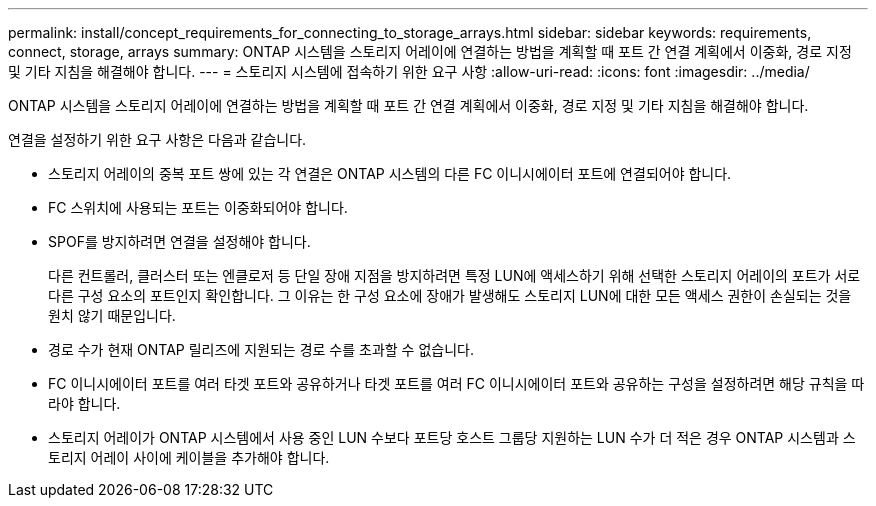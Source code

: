 ---
permalink: install/concept_requirements_for_connecting_to_storage_arrays.html 
sidebar: sidebar 
keywords: requirements, connect, storage, arrays 
summary: ONTAP 시스템을 스토리지 어레이에 연결하는 방법을 계획할 때 포트 간 연결 계획에서 이중화, 경로 지정 및 기타 지침을 해결해야 합니다. 
---
= 스토리지 시스템에 접속하기 위한 요구 사항
:allow-uri-read: 
:icons: font
:imagesdir: ../media/


[role="lead"]
ONTAP 시스템을 스토리지 어레이에 연결하는 방법을 계획할 때 포트 간 연결 계획에서 이중화, 경로 지정 및 기타 지침을 해결해야 합니다.

연결을 설정하기 위한 요구 사항은 다음과 같습니다.

* 스토리지 어레이의 중복 포트 쌍에 있는 각 연결은 ONTAP 시스템의 다른 FC 이니시에이터 포트에 연결되어야 합니다.
* FC 스위치에 사용되는 포트는 이중화되어야 합니다.
* SPOF를 방지하려면 연결을 설정해야 합니다.
+
다른 컨트롤러, 클러스터 또는 엔클로저 등 단일 장애 지점을 방지하려면 특정 LUN에 액세스하기 위해 선택한 스토리지 어레이의 포트가 서로 다른 구성 요소의 포트인지 확인합니다. 그 이유는 한 구성 요소에 장애가 발생해도 스토리지 LUN에 대한 모든 액세스 권한이 손실되는 것을 원치 않기 때문입니다.

* 경로 수가 현재 ONTAP 릴리즈에 지원되는 경로 수를 초과할 수 없습니다.
* FC 이니시에이터 포트를 여러 타겟 포트와 공유하거나 타겟 포트를 여러 FC 이니시에이터 포트와 공유하는 구성을 설정하려면 해당 규칙을 따라야 합니다.
* 스토리지 어레이가 ONTAP 시스템에서 사용 중인 LUN 수보다 포트당 호스트 그룹당 지원하는 LUN 수가 더 적은 경우 ONTAP 시스템과 스토리지 어레이 사이에 케이블을 추가해야 합니다.

